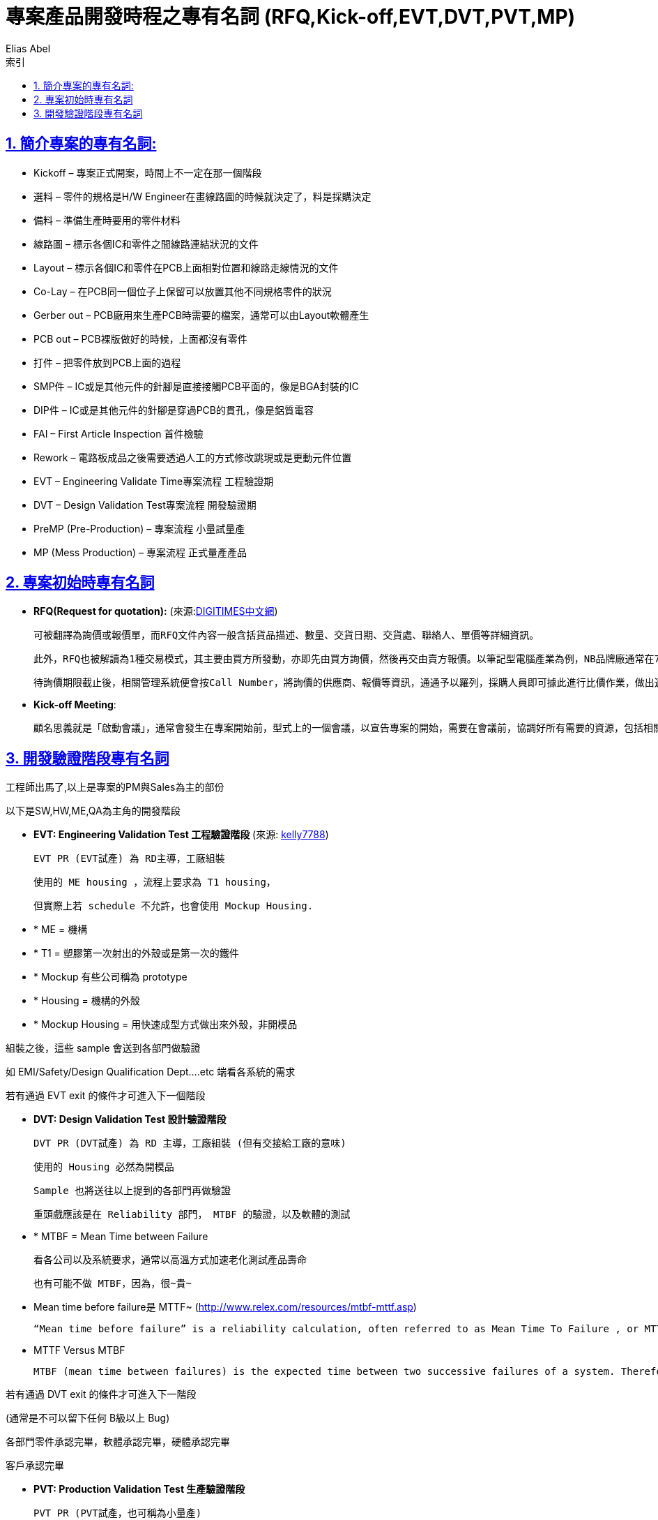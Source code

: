 :article: 專案產品開發時程之專有名詞 (RFQ,Kick-off,EVT,DVT,PVT,MP)
:title: {article}
:author: Elias Abel
:mail: admin@meniny.cn
:doctype: book
:page-layout!:
:sectanchors:
:sectlinks:
:sectnums:
:toc: left
:toclevels: 6
:toc-title: 索引
= {title}

== 簡介專案的專有名詞:

* Kickoff – 專案正式開案，時間上不一定在那一個階段
* 選料 – 零件的規格是H/W Engineer在畫線路圖的時候就決定了，料是採購決定
* 備料 – 準備生產時要用的零件材料
* 線路圖 – 標示各個IC和零件之間線路連結狀況的文件
* Layout – 標示各個IC和零件在PCB上面相對位置和線路走線情況的文件
* Co-Lay – 在PCB同一個位子上保留可以放置其他不同規格零件的狀況
* Gerber out – PCB廠用來生產PCB時需要的檔案，通常可以由Layout軟體產生
* PCB out – PCB裸版做好的時候，上面都沒有零件
* 打件 – 把零件放到PCB上面的過程
* SMP件 – IC或是其他元件的針腳是直接接觸PCB平面的，像是BGA封裝的IC
* DIP件 – IC或是其他元件的針腳是穿過PCB的貫孔，像是鋁質電容
* FAI – First Article Inspection 首件檢驗
* Rework – 電路板成品之後需要透過人工的方式修改跳現或是更動元件位置
* EVT – Engineering Validate Time專案流程 工程驗證期
* DVT – Design Validation Test專案流程 開發驗證期
* PreMP (Pre-Production) – 專案流程 小量試量產
* MP (Mess Production) – 專案流程 正式量產產品

== 專案初始時專有名詞

* **RFQ(Request for quotation):** (來源:link:http://www.dotblogs.com.tw/jimmyyu/archive/2010/10/13/kick-off-meeting.aspx[DIGITIMES中文網])

	可被翻譯為詢價或報價單，而RFQ文件內容一般含括貨品描述、數量、交貨日期、交貨處、聯絡人、單價等詳細資訊。

	此外，RFQ也被解讀為1種交易模式，其主要由買方所發動，亦即先由買方詢價，然後再交由賣方報價。以筆記型電腦產業為例，NB品牌廠通常在7~8月間會開始作RFQ詢(報)價動作，確立隔年由哪些代工合作廠接下訂單。

	待詢價期限截止後，相關管理系統便會按Call Number，將詢價的供應商、報價等資訊，通通予以羅列，採購人員即可據此進行比價作業，做出適當的採購決定，接著將RFQ轉化成為採購單(Purchase Order；PO)，向最終出線的供應商發出正式訂單。

* **Kick-off Meeting**:

	顧名思義就是「啟動會議」，通常會發生在專案開始前，型式上的一個會議，以宣告專案的開始，需要在會議前，協調好所有需要的資源，包括相關的人與事、該做的事項、預達目標、重要里程碑等，都一一列好，所有與專案相關的人員都到要到齊，以表示對專案的一種承諾。通常Kick off會議，除了專案成員外，也都會請高階老闆參加，代表著上對下，下對上的彼此承諾，不得馬虎。

== 開發驗證階段專有名詞

工程師出馬了,以上是專案的PM與Sales為主的部份

以下是SW,HW,ME,QA為主角的開發階段

* **EVT: Engineering Validation Test 工程驗證階段** (來源: link:http://www.ptt.cc/bbs/P_Management/M.1211020932.A.CCF.html[kelly7788])

	EVT PR (EVT試產) 為 RD主導，工廠組裝

	使用的 ME housing ，流程上要求為 T1 housing，

	但實際上若 schedule 不允許，也會使用 Mockup Housing.

* * ME = 機構
* * T1 = 塑膠第一次射出的外殼或是第一次的鐵件
* * Mockup 有些公司稱為 prototype
* * Housing = 機構的外殼
* * Mockup Housing = 用快速成型方式做出來外殼，非開模品

組裝之後，這些 sample 會送到各部門做驗證

如 EMI/Safety/Design Qualification Dept….etc 端看各系統的需求

若有通過 EVT exit 的條件才可進入下一個階段

* **DVT: Design Validation Test 設計驗證階段**

	DVT PR (DVT試產) 為 RD 主導，工廠組裝 (但有交接給工廠的意味)

	使用的 Housing 必然為開模品

	Sample 也將送往以上提到的各部門再做驗證

	重頭戲應該是在 Reliability 部門， MTBF 的驗證，以及軟體的測試

* * MTBF = Mean Time between Failure

	看各公司以及系統要求，通常以高溫方式加速老化測試產品壽命

	也有可能不做 MTBF，因為，很~貴~

* Mean time before failure是 MTTF~ (link:http://www.relex.com/resources/mtbf-mttf.asp[http://www.relex.com/resources/mtbf-mttf.asp])

	“Mean time before failure” is a reliability calculation, often referred to as Mean Time To Failure , or MTTF. “Mean time between critical failure” is often simply called Mean Time Between Failures, or MTBF.

* MTTF Versus MTBF

		MTBF (mean time between failures) is the expected time between two successive failures of a system. Therefore, MTBF is a key reliability metric for systems that can be repaired or restored. MTTF (mean time to failure) is the expected time to failure of a system. Non-repairable systems can fail only once. Therefore, for a non-repairable system, MTTF is equivalent to the mean of its failure time distribution. Repairable systems can fail several times. In general, it takes more time for the first failure to occur than it does for subsequent failures to occur. Therefore, MTTF for a repairable system can represent one of two things: (1) the mean time to first failure (MTTFF) or (2) the mean uptime (MUT) within a failure-repair cycle in a long run.

若有通過 DVT exit 的條件才可進入下一階段

(通常是不可以留下任何 B級以上 Bug)

各部門零件承認完畢，軟體承認完畢，硬體承認完畢

客戶承認完畢

* **PVT: Production Validation Test 生產驗證階段**

	PVT PR (PVT試產，也可稱為小量產)

	工廠主導，RD協助

	這個階段的產品應為非常成熟，直逼量產品

	重頭戲在工廠 tune 生產流程以迎接接下來的 MP 大戲

	PVT Sample 仍會留在工廠做 Quality 測試以及 MTBF測試

	通常會邀請客戶在場承認 Golden Sample

	* Golden Sample: 客戶承認邊簽名，最後留在工廠當神像供著做為未來客驗的依據
		* MTBF: 此階段的 MTBF 通常是為了驗證採買的材料品質以及再驗證產品壽命
		* MTBF驗證後的產品通常不可出貨 (因為壽命減短)，但各公司以及客戶要求不同
		* 也有可能不做 MTBF，因為這個驗證是很~貴~的。

* **MP: Mass Production 大量生產**

	工廠大量生產

* **EOL: End Of Life 停產**

	有開始就有結束~

	EOL的三個月前開始發 EOL Notice，通知客戶 EOL 的日期，Last Buy日期，Last Shipment日期，停產日期

	EOL Meeting:
	1. 停產時刻表
	2. 品質 Review以及未來設計改善計畫
	3. 庫存品管理
	4. 備品購買計畫
	5. 後續 Warranty Plan

